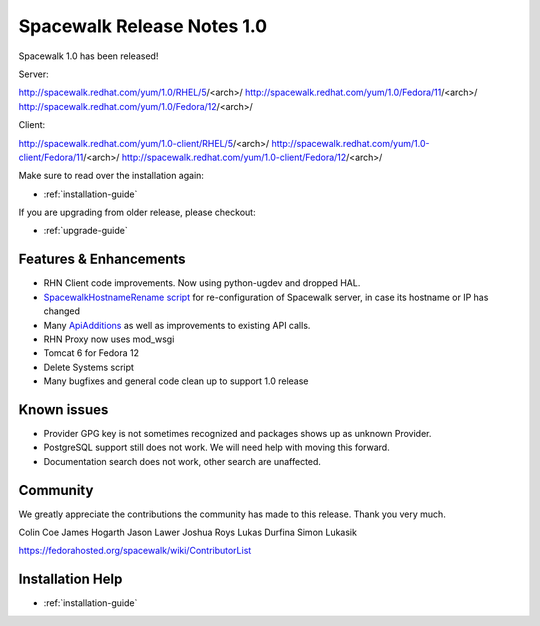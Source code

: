 Spacewalk Release Notes 1.0
===========================

Spacewalk 1.0 has been released!

Server:

http://spacewalk.redhat.com/yum/1.0/RHEL/5/<arch>/
http://spacewalk.redhat.com/yum/1.0/Fedora/11/<arch>/
http://spacewalk.redhat.com/yum/1.0/Fedora/12/<arch>/

Client:

http://spacewalk.redhat.com/yum/1.0-client/RHEL/5/<arch>/
http://spacewalk.redhat.com/yum/1.0-client/Fedora/11/<arch>/
http://spacewalk.redhat.com/yum/1.0-client/Fedora/12/<arch>/

Make sure to read over the installation again:

* :ref:`installation-guide`

If you are upgrading from older release, please checkout:

* :ref:`upgrade-guide`

Features & Enhancements
-----------------------

* RHN Client code improvements. Now using python-ugdev and dropped HAL.
* `SpacewalkHostnameRename script <https://fedorahosted.org/spacewalk/wiki/SpacewalkHostnameRename>`_ for re-configuration of Spacewalk server, in case its hostname or IP has changed
* Many `ApiAdditions <https://fedorahosted.org/spacewalk/wiki/ApiAdditions>`_ as well as improvements to existing API calls.
* RHN Proxy now uses mod_wsgi
* Tomcat 6 for Fedora 12
* Delete Systems script
* Many bugfixes and general code clean up to support 1.0 release

Known issues
------------

* Provider GPG key is not sometimes recognized and packages shows up as unknown Provider.
* PostgreSQL support still does not work. We will need help with moving this forward.
* Documentation search does not work, other search are unaffected.

Community
---------

We greatly appreciate the contributions the community has made to this release. Thank you very much.

Colin Coe
James Hogarth
Jason Lawer
Joshua Roys
Lukas Durfina
Simon Lukasik

https://fedorahosted.org/spacewalk/wiki/ContributorList

Installation Help
-----------------

* :ref:`installation-guide`

